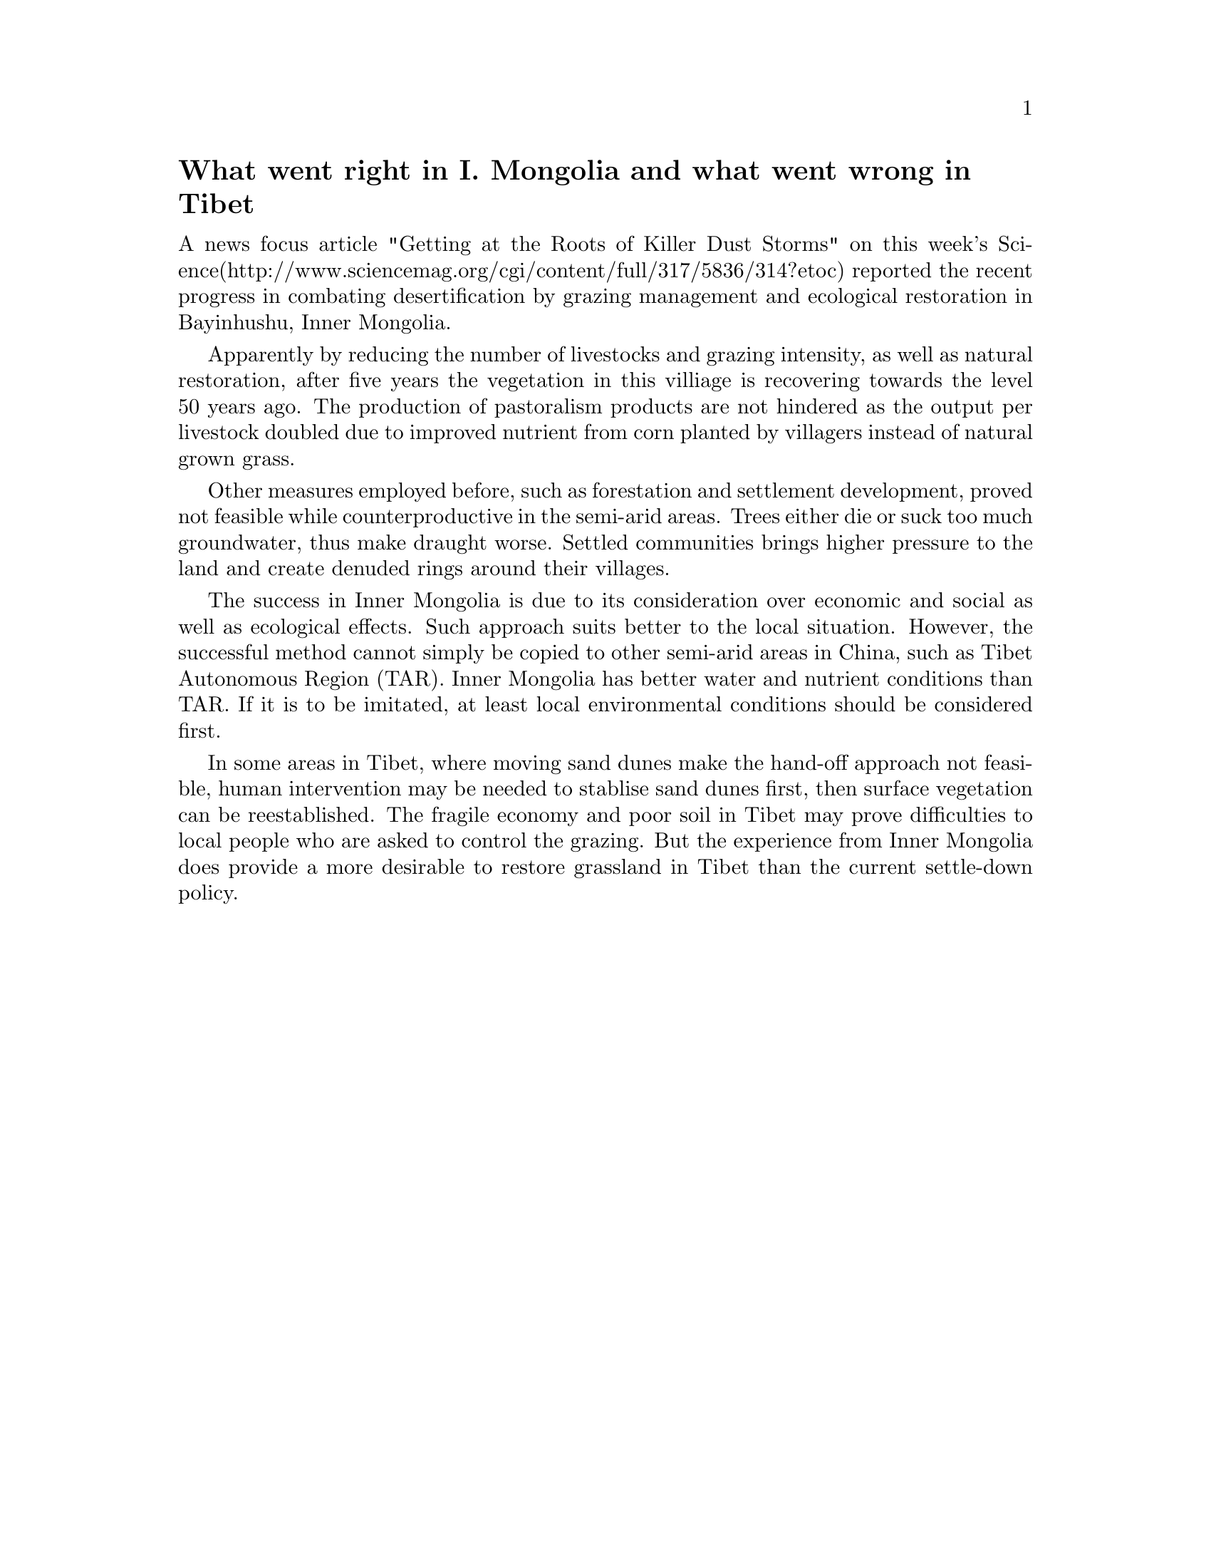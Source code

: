 @node 2007-07-20
@unnumberedsec What went right in I. Mongolia and what went wrong in Tibet

A news focus article "Getting at the Roots of Killer Dust Storms" on this week's Science(http://www.sciencemag.org/cgi/content/full/317/5836/314?etoc) reported the recent progress in combating desertification by grazing management and ecological restoration in Bayinhushu, Inner Mongolia.

Apparently by reducing the number of livestocks and grazing intensity, as well as natural restoration, after five years the vegetation in this villiage is recovering towards the level 50 years ago. The production of pastoralism products are not hindered as the output per livestock doubled due to improved nutrient from corn planted by villagers instead of natural grown grass.

Other measures employed before, such as forestation and settlement development, proved not feasible while counterproductive in the semi-arid areas. Trees either die or suck too much groundwater, thus make draught worse. Settled communities brings higher pressure to the land and create denuded rings around their villages.

The success in Inner Mongolia is due to its consideration over economic and social as well as ecological effects. Such approach suits better to the local situation. However, the successful method cannot simply be copied to other semi-arid areas in China, such as Tibet Autonomous Region (TAR). Inner Mongolia has better water and nutrient conditions than TAR. If it is to be imitated, at least local environmental conditions should be considered first.

In some areas in Tibet, where moving sand dunes make the hand-off approach not feasible, human intervention may be needed to stablise sand dunes first, then surface vegetation can be reestablished. The fragile economy and poor soil in Tibet may prove difficulties to local people who are asked to control the grazing. But the experience from Inner Mongolia does provide a more desirable to restore grassland in Tibet than the current settle-down policy.
